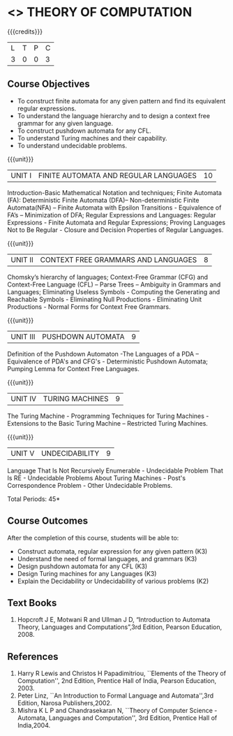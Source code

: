 * <<<503>>> THEORY OF COMPUTATION
:properties:
:author: Ms. A. Beulah and Mr. V. Balasubramanian
:end:

#+startup: showall

{{{credits}}}
| L | T | P | C |
| 3 | 0 | 0 | 3 |

** Course Objectives
- To construct finite automata for any given pattern and find its
  equivalent regular expressions.
- To understand the language hierarchy and to design a context free
  grammar for any given language.
- To construct pushdown automata for any CFL.
- To understand Turing machines and their capability.
- To understand undecidable problems.


{{{unit}}}
|UNIT I | FINITE AUTOMATA AND REGULAR LANGUAGES  | 10 |
Introduction-Basic Mathematical Notation and techniques; Finite
Automata (FA): Deterministic Finite Automata (DFA)– Non-deterministic
Finite Automata(NFA) – Finite Automata with Epsilon Transitions -
Equivalence of FA’s – Minimization of DFA; Regular Expressions and
Languages: Regular Expressions - Finite Automata and Regular
Expressions; Proving Languages Not to Be Regular - Closure and
Decision Properties of Regular Languages.

{{{unit}}}
|UNIT II | CONTEXT FREE GRAMMARS AND LANGUAGES  | 8 |
Chomsky’s hierarchy of languages; Context-Free Grammar (CFG) and
Context-Free Language (CFL) – Parse Trees – Ambiguity in Grammars and
Languages; Eliminating Useless Symbols - Computing the Generating and
Reachable Symbols - Eliminating Null Productions - Eliminating Unit
Productions - Normal Forms for Context Free Grammars.

{{{unit}}}
|UNIT III | PUSHDOWN AUTOMATA | 9 |
Definition of the Pushdown Automaton -The Languages of a PDA –
Equivalence of PDA's and CFG's - Deterministic Pushdown Automata;
Pumping Lemma for Context Free Languages.

{{{unit}}}
|UNIT IV | TURING MACHINES  | 9 |
The Turing Machine - Programming Techniques for Turing Machines -
Extensions to the Basic Turing Machine – Restricted Turing Machines.

{{{unit}}}
|UNIT V | UNDECIDABILITY | 9 |
Language That Is Not Recursively Enumerable - Undecidable Problem That
Is RE - Undecidable Problems About Turing Machines - Post's
Correspondence Problem - Other Undecidable Problems.

\hfill *Total Periods: 45*

** Course Outcomes
After the completion of this course, students will be able to: 
- Construct automata, regular expression for any given pattern (K3)
- Understand the need of formal languages, and grammars (K3)
- Design pushdown automata for any CFL (K3)
- Design Turing machines for any Languages (K3)
- Explain the Decidability or Undecidability of various problems (K2)

** Text Books 
1. Hopcroft J E, Motwani R and Ullman J D, “Introduction to Automata
   Theory, Languages and Computations”,3rd Edition, Pearson
   Education, 2008.

** References
1. Harry R Lewis and Christos H Papadimitriou, ``Elements of the Theory
   of Computation'', 2nd Edition, Prentice Hall of India, Pearson
   Education, 2003.
2. Peter Linz, ``An Introduction to Formal Language and
   Automata'',3rd Edition, Narosa Publishers,2002.
3. Mishra K L P and Chandrasekaran N, ``Theory of Computer Science
   -Automata, Languages and Computation'', 3rd Edition, Prentice
   Hall of India,2004.
